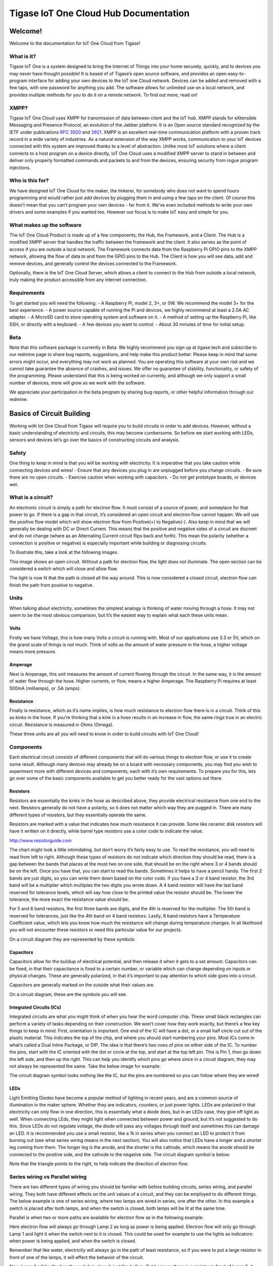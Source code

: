 Tigase IoT One Cloud Hub Documentation
========================================

Welcome!
---------
Welcome to the documentation for IoT One Cloud from Tigase!

What is it?
^^^^^^^^^^^^^^^

Tigase IoT One is a system designed to bring the Internet of Things into your home securely, quickly, and to devices you may never have thought possible! It is based of of Tigase’s open source software, and provides an open easy-to-program interface for adding your own devices to the IoT one Cloud network. Devices can be added and removed with a few taps, with one password for anything you add. The software allows for unlimited use on a local network, and provides multiple methods for you to do it on a remote network. To find out more, read on!

XMPP?
^^^^^^^

Tigase IoT One Cloud uses XMPP for transmission of data between client and the IoT hub. XMPP stands for eXtensible Messaging and Presence Protocol, an evolution of the Jabber platform. It is an Open source standard recognized by the IETF under publications `RFC 3920 <https://xmpp.org/rfcs/rfc3920.html>`__ and `3921 <https://xmpp.org/rfcs/rfc3921.html>`__. XMPP is an excellent real-time communication platform with a proven track record in a wide variety of industries. As a natural extension of the way XMPP works, communication to your IoT devices connected with this system are improved thanks to a level of abstraction. Unlike most IoT solutions where a client connects to a host program on a device directly, IoT One Cloud uses a modified XMPP server to stand in between and deliver only properly formatted commands and packets to and from the devices, ensuring security from rogue program injections.

Who is this for?
^^^^^^^^^^^^^^^^^

We have designed IoT One Cloud for the maker, the tinkerer, for somebody who does not want to spend hours programming and would rather just add devices by plugging them in and using a few taps on the client. Of course this doesn’t mean that you can’t program your own devices - far from it. We’ve even included methods to write your own drivers and some examples if you wanted too. However our focus is to make IoT easy and simple for you.

What makes up the software
^^^^^^^^^^^^^^^^^^^^^^^^^^^

The IoT One Cloud Product is made up of a few components; the Hub, the Framework, and a Client. The Hub is a modified XMPP server that handles the traffic between the framework and the client. It also serves as the point of access if you are outside a local network. The Framework connects data from the Raspberry Pi GPIO pins to the XMPP network, allowing the flow of data to and from the GPIO pins to the Hub. The Client is how you will see data, add and remove devices, and generally control the devices connected to the Framework.

Optionally, there is the IoT One Cloud Server, which allows a client to connect to the Hub from outside a local network, truly making the product accessible from any internet connection.

Requirements
^^^^^^^^^^^^^^^^

To get started you will need the following: - A Raspberry Pi, model 2, 3+, or 0W. We recommend the model 3+ for the best experience. - A power source capable of running the Pi and devices, we highly recommend at least a 2.0A AC adapter. - A MicroSD card to store operating system and software on it. - A method of setting up the Raspberry Pi, like SSH, or directly with a keyboard. - A few devices you want to control. - About 30 minutes of time for initial setup.

Beta
^^^^^

Note that this software package is currently in Beta. We highly recommend you sign up at tigase.tech and subscribe to our redmine page to share bug reports, suggestions, and help make this product better. Please keep in mind that some errors might occur, and everything may not work as planned. You are operating this software at your own risk and we cannot take guarantee the absence of crashes, and issues. We offer no guarantee of stability, functionality, or safety of the programming. Please understand that this is being worked on currently, and although we only support a small number of devices, more will grow as we work with the software.

We appreciate your participation in the beta program by sharing bug reports, or other helpful information through our redmine.

Basics of Circuit Building
------------------------------

Working with Iot One Cloud from Tigase will require you to build circuits in order to add devices. However, without a basic understanding of electricity and circuits, this may become cumbersome. So before we start working with LEDs, sensors and devices let’s go over the basics of constructing circuits and analysis.

Safety
^^^^^^^

One thing to keep in mind is that you will be working with electricity. It is imperative that you take caution while connecting devices and wires! - Ensure that any devices you plug in are unplugged before you change circuits. - Be sure there are no open circuits. - Exercise caution when working with capacitors. - Do not get prototype boards, or devices wet.

What is a circuit?
^^^^^^^^^^^^^^^^^^^

An electronic circuit is simply a path for electron flow. It must consist of a source of power, and someplace for that power to go. If there is a gap in that circuit, it’s considered an open circuit and electron flow cannot happen. We will use the positive flow model which will show electron flow from Positive(+) to Negative(-). Also keep in mind that we will generally be dealing with DC or Direct Current. This means that the positive and negative sides of a circuit are discreet and do not change (where as an Alternating Current circuit flips back and forth). This mean the polarity (whether a connection is positive or negative) is especially important while building or diagnosing circuits.

To illustrate this, take a look at the following images.

|An open circuit|

This image shows an open circuit. Without a path for electron flow, the light does not illuminate. The open section can be considered a switch which will close and allow flow.

|A closed circuit|

The light is now lit that the path is closed all the way around. This is now considered a closed circuit, electron flow can finish the path from positive to negative.

Units
^^^^^^

When talking about electricity, sometimes the simplest analogy is thinking of water moving through a hose. It may not seem to be the most obvious comparison, but it’s the easiest way to explain what each these units mean.

Volts
~~~~~~

Firstly we have Voltage, this is how many Volts a circuit is running with. Most of our applications use 3.3 or 5V, which on the grand scale of things is not much. Think of volts as the amount of water pressure in the hose, a higher voltage means more pressure.


Amperage
~~~~~~~~~~

Next is Amperage, this unit measures the amount of current flowing through the circuit. In the same way, it is the amount of water flow through the hose. Higher currents, or flow, means a higher Amperage. The Raspberry Pi requires at least 500mA (milliamps), or .5A (amps).

Resistance
~~~~~~~~~~~

Finally is resistance, which as it’s name implies, is how much resistance to electron flow there is in a circuit. Think of this as kinks in the hose. If you’re thinking that a kink in a hose results in an increase in flow, the same rings true in an electric circuit. Resistance is measured in Ohms (Omega).

These three units are all you will need to know in order to build circuits with IoT One Cloud!

Components
^^^^^^^^^^^^^

Each electrical circuit consists of different components that will do various things to electron flow, or use it to create some result. Although many devices may already be on a board with necessary components, you may find you wish to experiment more with different devices and components, each with it’s own requirements. To prepare you for this, lets go over some of the basic components available to get you better ready for the vast options out there.

Resistors
~~~~~~~~~~~~~~

Resistors are essentially the kinks in the hose as described above, they provide electrical resistance from one end to the next. Resistors generally do not have a polarity, so it does not matter which way they are pugged in. There are many different types of resistors, but they essentially operate the same.

Resistors are marked with a value that indicates how much resistance it can provide. Some like ceramic disk resistors will have it written on it directly, while barrel type resistors use a color code to indicate the value.

|Color code chart from|\ http://www.resistorguide.com

The chart might look a little intimidating, but don’t worry it’s fairly easy to use. To read the resistance, you will need to read from left to right. Although these types of resistors do not indicate which direction they should be read, there is a gap between the bands that places at the most two on one side, that should be on the right where 3 or 4 bands should be on the left. Once you have that, you can start to read the bands. Sometimes it helps to have a pencil handy. The first 2 bands are just digits, so you can write them down based on the color code. If you have a 3 or 4 band resistor, the 3rd band will be a multiplier which multiples the two digits you wrote down. A 4 band resistor will have the last band reserved for tolerance levels, which will say how close to the printed value the resistor should be. The lower the tolerance, the more exact the resistance value should be.

For 5 and 6 band resistors, the first three bands are digits, and the 4th is reserved for the multiplier. The 5th band is reserved for tolerances, just like the 4th band on 4 band resistors. Lastly, 6 band resistors have a Temperature Coefficient value, which lets you know how much the resistance will change during temperature changes. In all likelihood you will not encounter these resistors or need this particular value for our projects.

On a circuit diagram they are represented by these symbols:

|Resistor symbols|

Capacitors
~~~~~~~~~~~

Capacitors allow for the buildup of electrical potential, and then release it when it gets to a set amount. Capacitors can be fixed, in that their capacitance is fixed to a certain number, or variable which can change depending on inputs or physical changes. These are generally polarized, in that it’s important to pay attention to which side goes into a circuit.

Capacitors are generally marked on the outside what their values are.

On a circuit diagram, these are the symbols you will see.

|Capacitor symbols|

Integrated Circuits (ICs)
~~~~~~~~~~~~~~~~~~~~~~~~~~~

Integrated circuits are what you might think of when you hear the word computer chip. These small black rectangles can perform a variety of tasks depending on their construction. We won’t cover how they work exactly, but there’s a few key things to keep in mind. First, orientation is important. One end of the IC will have a dot, or a small half circle cut out of the plastic material. This indicates the top of the chip, and where you should start numbering your pins. Most ICs come in what’s called a Dual Inline Package, or DIP. The idea is that there’s two rows of pins on either side of the IC. To number the pins, start with the IC oriented with the dot or circle at the top, and start at the top left pin. This is Pin 1, then go down the left side, and then up the right. This can help you identify which pins go where since in a circuit diagram, they may not always be represented the same. Take the below image for example:

|741 OpAmp|

The circuit diagram symbol looks nothing like the IC, but the pins are numbered so you can follow where they are wired!

LEDs
~~~~~

Light Emitting Diodes have become a popular method of lighting in recent years, and are a common source of illumination in the maker sphere. Whether they are indicators, counters, or just power lights. LEDs are polarized in that electricity can only flow in one direction, this is essentially what a diode does, but in an LEDs case, they give off light as well. When connecting LEds, they might light when connected between power and ground, but it’s not suggested to do this. Since LEDs do not regulate voltage, the diode will pass any voltages through itself and sometimes this can damage an LED. It is recommended you use a small resistor, like a 1k in series when you connect an LED to protect it from burning out (see what series wiring means in the next section). You will also notice that LEDs have a longer and a shorter leg coming from them. The longer leg is the anode, and the shorter is the cathode, which means the anode should be connected to the positive side, and the cathode to the negative side. The circuit diagram symbol is below:

|LED symbol|

Note that the triangle points to the right, to help indicate the direction of electron flow.

Series wiring vs Parallel wiring
^^^^^^^^^^^^^^^^^^^^^^^^^^^^^^^^^^^^

There are two different types of wiring you should be familiar with before building circuits, series wiring, and parallel wiring. They both have different effects on the unit values of a circuit, and they can be employed to do different things. The below example is one of series wiring, where two lamps are wired in series, one after the other. In this example a switch is placed after both lamps, and when the switch is closed, both lamps will be lit at the same time.

|A series circuit|

Parallel is when two or more paths are available for electron flow as in the following example:

|A parallel circuit|

Here electron flow will always go through Lamp 2 as long as power is being applied. Electron flow will only go through Lamp 1 and light it when the switch next to it is closed. This could be used for example to use the lights as indicators: when power is being applied, and when the switch is closed.

Remember that like water, electricity will always go in the path of least resistance, so if you were to put a large resistor in front of one of the lamps, it will effect the behavior of the circuit.

|A resistor changes things|

Now, Lamp 1 will be lit when the switch is closed, just like before. But because there is a resistor in front of Lamp 2, it may be dim or go out when Lamp 1 is lit (depending on the value of the resistance). How will we know when if light will go out entirely? We can calculate how large of a resistor we need!

Calculating circuit values
^^^^^^^^^^^^^^^^^^^^^^^^^^^^^^^

One thing you may need to do is calculate what components you might need to make a circuit work.

The one formula you will need to remember is Ohm’s Law is E=I/R where E = electromagnative force (voltage), I = current (amps), and R = Resistance (ohms). You can of course move these variables around if you need to calculate I or R of the circuit: I = E/R R = I/E

There are some basic principals to constructing a circuit you will need to follow, and depending on which type of circuit you are making, the rules are slightly different. Here are the basics of each circuit type.

Rules for Series Circuit
~~~~~~~~~~~~~~~~~~~~~~~~~~~

-  If there is an open part of the circuit, no current will flow.

-  Each part of a series circuit has the same current, or amperage.

-  The total resistance of a series circuit is the sum of each individual resistor.

-  Voltage of the circuit is equal to the sum of all voltage drops.

-  Voltage drop across a resistor component is proportional to the size of the resistor.

Rules for Parallel Circuit
~~~~~~~~~~~~~~~~~~~~~~~~~~~

-  If there is an open part of the circuit, current will flow in the remaining parallel paths.

-  Each part of a parallel circuit has the same voltage.

-  The total current of a parallel circuit is the sum of each individual current between components.

-  Total Resistance is calculated using the following formula: 1/Rt = 1/R1 + 1/R2 + 1/R3…​ This means that the total resistance of a circuit gets smaller with each resistor.

What does all this mean? Well, lets take a circuit and calculate some numbers

Calculations in a Series Circuit
^^^^^^^^^^^^^^^^^^^^^^^^^^^^^^^^^^^^

The below circuit has two resistors, R1 and R2, each with a resistance of 10 ohms with a 12v power source. If we wanted to know what the voltage is after each resistor, or what the voltage drop is, we can calculate it. |Series1|

Our total resistance, by the rules stated above in a series circuit is 20 ohms (R1+R2=R). Now we have the E and I of ohms law, we can get the total amperage. I=V/R I = 12/20 I = 0.6 Amps

Now that we know the totals of all the circuits, we can calculate the voltage drop after each resistor, which we will call V1 and V2. V1 = 0.6A x 10 Ohms = 6V V2 = 0.6A x 10 Ohms = 6V

This is important because if you had a component that needed 10V to function, it would not after one of these resistors. Lets see what happens when we change R2 to a larger resistor. |Series2|

We will need to calculate the total resistance again, which in this case is 15 ohms (R1+R2=R). Our total amperage will be different as well. I=V/R I = 12/210 I = 0.057 Amps

Now for the voltage drops V1 = 0.057A x 10 Ohms = .5V V2 = 0.057A x 210 Ohms = 11.97 V

Calculations in a Parallel Circuit
^^^^^^^^^^^^^^^^^^^^^^^^^^^^^^^^^^^^

This parallel circuit has 3 resistors, R1, R2, and R3 with different resistances labeled. We still have a 12v power source. |Parallel1|

How do we know what current will be on the other side of the resistors? Note that some components can impart some resistance, and may act the same.

First we need to calculate the total resistance of the circuit.

1/Rt = 1/10 + 1/210 + 1/5 1/Rt = 0.1 + 0.005 + 0.2 1/Rt = .305 Rt = 3.28Ω

Since we know what the voltage is across all components, since this is a 12V parallel circuit, we can now calculate the circuit total amperage.

I = E/R

12V / 3.28Ω = 3.67A

Now we have the total current, we can find out what it is flowing to each component:

I1 = 12V / 10Ω = 1.2A I2 = 12V / 210Ω = .057A I3 = 12V / 5Ω = 2.4A

Because we are rounding our figures, I1+I2+I3 is not exactly It, but this is okay since this is well with tolerance levels of devices and components. Lets say now that we have a device that needs 5A to run correctly and we will connect it behind R3, how can you do this?

We can work backwards. Remember we only need three variables, and we have two!

R = 5/12 R = .416

Of course this would be an expensive and hard to find resistor, but you can see how we can calculate what we need.

Breadboards & Prototyping
^^^^^^^^^^^^^^^^^^^^^^^^^^^

When making our circuits, we’ll be using breadboards to make working with circuits easy. Here are some considerations to keep in mind while working with them.

|Breadboard|

As this image shows, the two rows on either side of the breadboard vertically, traditionally used for Positive voltage and Ground are connected vertically. The center holes are connected horizontally, but only for the first 5 holes. The center separates connectivity so DIP ICs can be plugged in down the center. Anything plugged into the adjacent holes will be connected to the pin.

.. |An open circuit| image:: images/opencircuit.png
.. |A closed circuit| image:: images/closedcircuit.png
.. |Color code chart from| image:: images/resistor_color_codes_chart.png
.. |Resistor symbols| image:: images/Resistors.png
.. |Capacitor symbols| image:: images/Capacitors.png
.. |741 OpAmp| image:: images/741OpAmp.png
.. |LED symbol| image:: images/LED.png
.. |A series circuit| image:: images/SeriesEx.png
.. |A parallel circuit| image:: images/ParallelEx.png
.. |A resistor changes things| image:: images/ResistParallelCircuit.png
.. |Series1| image:: images/Series1.png
.. |Series2| image:: images/Series2.png
.. |Parallel1| image:: images/Parallel1.png
.. |Breadboard| image:: images/Breadboard.png

Raspberry Pi Pinouts
------------------------

Before we setup the Pi and get software installed, it’s a good idea to take a look and familiarize yourself with the location and orientation of the GPIO pins and components. Take a look at the images here:

|Raspberry Pi v3| |Raspberry Pi 0w|

Please note the orientation of the boards, the GPIO pins should be on the right of the board. The Top left pin is Pin 1. With this orientation in place, you can now reference the below image:

|PiPinout|

The numbers in the center represent the physical GPIO pins on the Raspberry Pi. The next set on either side represents BCM, these are the numbers associated with the breakout module, and other devices that use the BCM numbering system. Lastly is WiringPi, which assigns different numbers to these pins. Depending on the device, you will be asked for a BCM, WiringPi, or a GPIO pin so it is important to familiarize yourself with each of these numbering systems.

If you have a device plugged into BCM 17, it also functions as WiringPi pin 0, and GPIO pin 11.

.. |Raspberry Pi v3| image:: images/Pi3_Pinout.png
.. |Raspberry Pi 0w| image:: images/Pi_W0Pinout.png
.. |PiPinout| image:: images/PiPinout.png

Setting Up the Raspberry Pi
-------------------------------

IoT One Cloud runs on almost any linux build, however to make things easy and have a lower footprint on memory, we are going to go with Raspbian Stretch Lite. This will require us to install some necessary software, but this is the operating system we have spent the most time working and developing with. Other guides will be made available as we expand. You can get the image of Raspbian Stretch Lite from here as a zip file.

Preparing the SD card
^^^^^^^^^^^^^^^^^^^^^^^^

Once you have downloaded the SD card image, we recommend obtaining a free program called `Etcher <https://etcher.io/>`__ available for all operating systems. It will burn and test any image to an SD card, saving you precious time for setting up partitions and other necessities for a Linux operating system.

Interfacing with your Pi
^^^^^^^^^^^^^^^^^^^^^^^^^^^^

Most Raspberry Pis have an HDMI or MiniHDMI port on them that you can plug into a monitor or a TV. Almost any USB keyboard will function with the Raspberry Pi as long as they do not drain too much power. Insert your SD card into the slot, then plug the monitor and keyboard in. Be sure the monitor is turned on before you plug in the USB cable to the Raspberry Pi so it can accept handshaking. After a few moments, you should be presented with a login screen.

Logging in
^^^^^^^^^^^^^

Once you start the Raspberry Pi, the operating system will be unpacked and you will be presented with a login screen. The default login is as follows: username: pi password: raspberry

once logged in, you will need to set a few things using the raspi-config utility.

::

   sudo raspi-config

The first thing to recommend is to change your password by choosing option 1. This is essential to securing your raspberry Pi device.

|Main Menu|

Follow the prompts and set your new password.

Enabling & configuring Wi-fi
^^^^^^^^^^^^^^^^^^^^^^^^^^^^^^^^

Once that is changed, you should now change the Localization options, doing this sets the region you are in for interference compliant Wi-fi. Note that Wi-fi will be disabled until you select a region. Select Localization Options, and then option 4, Change Wi-fi Country

|Rasp Local|

Now select the country you are in. You can type the first letter of the country to skip through a lot of scrolling.

|Rasp 03|

Once this is set, go into the Wi-fi configurations under Network Configuration. Here you can input the SSID and Pre-shared Key of your local network to connect.

|Rasp Wifi|

**Remember that PSK and SSID are case sensitive!!**

SSH
^^^^

If you wish to work on your Raspberry Pi without having to connect a monitor and keyboard, you can enable the SSH server to use that protocol. To do this, go into the Interfacing options, selection 5

|Rasp Interface|

Select SSH, and enable the server.

To connect to the Raspberry Pi from your local network, first boot up the machine. Then from a linux computer, or Console on a mac, or a PowerConsole like Cygwin on a windows machine, use the following command:

::

   ssh username@192.168.0.0

Where username is the name you want to login under (in our case the only user is pi), followed by the IP address of the raspberry pi. You will be prompted for a password, and then you will have logged in. It will look just the same as if you’re controlling the Raspberry Pi Directly!

.. Note::

   You can use ifconfig to see the IP of the Raspberry Pi.

Enabling Interfaces
^^^^^^^^^^^^^^^^^^^^^^

As you probably saw if you setup SSH, I2C, Remote GPIO, and 1-wire interfaces can be enabled from the raspi-config utility. If you plan on using devices on those protocols, it is suggested you turn them on at this time.

Required Libraries
^^^^^^^^^^^^^^^^^^^

Now it’s time to install the required software before setting up IoT One Cloud, luckily this is done very easily!

First, lets update the apt-get program, in case there are some new URLs and packages we need. To do this, run the following:

::

   sudo apt-get update
   sudo apt-get upgrade

|Rasp Update|

Java JDK
~~~~~~~~~~~~

Next lets install Java on the Pi. We recommend using Oracle Java v8. This can be accomplished by using the following command

::

   sudo apt-get install oracle-java8-jdk

|Rasp Install Java|

Type "y" to install the program and wait for apt-get to do it’s thing.

Once it’s finished, type ``java -version`` to test that it installed correctly. You should get a message like

::

   java version "1.8.0_65"
   Java(TM) SE Runtime Environment (build 1.8.0_65-b17)
   Java HotSpot(TM) Client VM (build 25.65-b01, mixed mode)

Pi4j
~~~~~

We use some libraries from the Pi4J project to connect Java with the GPIO pins. This must be installed for any devices that plan to use a GPIO pin, like a switch or an LED.

::

   curl -s get.pi4j.com | sudo bash

This installs the pi4j libraries on your raspberry Pi. Once installed, you can upgrade using the following command: ``pi4j --update``

IoT one Cloud can find this library automatically, no need to worry about installation location.

WiringPi
~~~~~~~~~~~

IoT One Cloud uses the WiringPi numbering system which is also required to be installed onto your system in order to access GPIO pins. Some distributions have this pre-installed. To find out if it is, run the following command:

::

   gpio -v

If you get an error like this:

::

   -bash: gpio: command not found

Continue with the next steps.

Although this takes a few more steps to compile and install, it’s still fairly easy. From the command prompt, install git-core to your system:

::

   sudo apt-get install git-core

Now use git to obtain the WiringPi source

::

   git clone git://git.drogon.net/wiringPi

This will download the source into the /wiringPi folder. Once it is finished, go into that folder and verify that you have the latest version, and then compile.

::

   cd wiringPi
   git pull origin
   ./build

Once this is done, your required libraries are setup, we recommend a reboot at this time before you begin the next steps.

::

   sudo reboot

.. |Main Menu| image:: images/Rasp_01.png
.. |Rasp Local| image:: images/Rasp_Local.png
.. |Rasp 03| image:: images/Rasp_03.png
.. |Rasp Wifi| image:: images/Rasp_Wifi.png
.. |Rasp Interface| image:: images/Rasp_Interface.png
.. |Rasp Update| image:: images/Rasp_Update.png
.. |Rasp Install Java| image:: images/Rasp_Install_Java.png

Getting Started
----------------

Installation of IoT-hub
^^^^^^^^^^^^^^^^^^^^^^^^^^^

The latest version of IoT hub is available by using wget:

::

   wget http://build.xmpp-test.net/nightlies/dists/latest/tigase-iot-hub-dist.tar.gz

Once downloaded, extract the files. It will automatically extract to a subfolder.

::

   tar -xzf tigase-iot-hub-dist.tar.gz

The folder with the version of the hub will be named in the following format: **tigase-iot-hub-x.x-SNAPSHOT-byy** where x.x is the version, and yy is the build number. These may be important for bugs and troubleshooting.

To make things simple, and to avoid typing the version we can rename the folder using the mv command.

::

   mv tigase-iot-hub-x.x-SNAPSHOT-byy iot-hub

Navigating inside, you will see the following file list:

::

   certs      database  jars          logs          README   tigase
   ChangeLog  etc       License.html  package.html  scripts  win-stuff

Selecting Java
~~~~~~~~~~~~~~~~~

Since there are many builds of Java available, we have to set the path to java manually. To do this, type the following into the command line:

::

   sudo nano etc/tigase.conf

When you press enter, you will need to edit the following line

::

   #JAVA_HOME="$(JDKPath)"

And replace it with the location of java, also remove the preceding hash so it is not ignored.

::

   JAVA_HOME="/usr/lib/jvm/jdk-8-oracle-arm32-vfp-hflt"

Press Ctrl+X, Answer Yes, and press enter to overwrite the old name.

Starting up
^^^^^^^^^^^^

Go back up one level to the main directory

::

   cd ..

From the main directory use the following command:

::

   ./scripts/tigase.sh upgrade-schema etc/tigase.conf

This is required to setup the associated database and if not run will result in the program being unable to run.

You should see a status report once everything is done:

::

   =============================================================================
         Schema upgrade finished

   Configuration file etc/config.tdsl was updated to match current format.
   Previous version of configuration file was saved as etc/config.tdsl.old

   Data source: default with uri jdbc:derby:tigase_iot;create=true
         Checking connection to database ok
         Checking if database exists     ok
         Loading Common Schema Files     ok
         Loading schema: Tigase XMPP Server (Core), version: 8.0.0-SNAPSHOT-b5214/ff351c8a (database version: none)      ok
         Loading schema: Tigase PubSub Component, version: 4.0.0-SNAPSHOT-b652/eb442404 (database version: none) ok
         Adding XMPP admin accounts      warning
                 Message: Error: No admin users entered
         Post installation action        ok
   =============================================================================

Once this process is complete, you can run the hub itself with the following command:

::

   ./scripts/tigase.sh start etc/tigase.conf

The hub is now active and running.

Now it’s time to install and start the IoT Framework.

Devices
--------

This section goes over the various devices supported by IoT One Cloud. This list will grow as new drivers are added to the software. If you are unsure about some of the symbols in the individual sections, refer to the `Circuit basics <#circuits>`__ section of this guide. Some devices might require extra tools to be setup before use, refer to this section if the device calls for it.

S2C
^^^^

S2C is a communications protocol than enabled serial communication through GPIO pins 3 and 5 known as the SDA and SDL pins. Some setup is required to enabled this communication.

First step is to install i2c tools, this makes detecting device addresses much easier. This can be accomplished by running the following command.

::

   sudo apt-get install -y i2c-tools

Next you will need to make sure I2C is enabled on the raspberry. To do this, run the following command:

::

   sudo raspi-config

You will presented with a menu screen. Select 5. Interfacing Options, and then P5, I2C. Enable this interface, exit and save configuration.

WiringPi Prerequsites
~~~~~~~~~~~~~~~~~~~~~~~~~

I2C functionality requires WiringPi to be installed on your raspberry pi. In some cases this is pre-installed. To check whether this is installed, run the following command.

::

   gpio readall

If Wiring Pi installed, you will be presented with a chart similar to the following:

::

    +-----+-----+---------+------+---+---Pi 3---+---+------+---------+-----+-----+
    | BCM | wPi |   Name  | Mode | V | Physical | V | Mode | Name    | wPi | BCM |
    +-----+-----+---------+------+---+----++----+---+------+---------+-----+-----+
    |     |     |    3.3v |      |   |  1 || 2  |   |      | 5v      |     |     |
    |   2 |   8 |   SDA.1 | ALT0 | 1 |  3 || 4  |   |      | 5v      |     |     |
    |   3 |   9 |   SCL.1 | ALT0 | 1 |  5 || 6  |   |      | 0v      |     |     |
    |   4 |   7 | GPIO. 7 |   IN | 0 |  7 || 8  | 0 | IN   | TxD     | 15  | 14  |
    |     |     |      0v |      |   |  9 || 10 | 1 | IN   | RxD     | 16  | 15  |
    |  17 |   0 | GPIO. 0 |   IN | 0 | 11 || 12 | 0 | IN   | GPIO. 1 | 1   | 18  |
    |  27 |   2 | GPIO. 2 |   IN | 0 | 13 || 14 |   |      | 0v      |     |     |
    |  22 |   3 | GPIO. 3 |   IN | 0 | 15 || 16 | 0 | IN   | GPIO. 4 | 4   | 23  |
    |     |     |    3.3v |      |   | 17 || 18 | 0 | IN   | GPIO. 5 | 5   | 24  |
    |  10 |  12 |    MOSI | ALT0 | 0 | 19 || 20 |   |      | 0v      |     |     |
    |   9 |  13 |    MISO | ALT0 | 0 | 21 || 22 | 0 | IN   | GPIO. 6 | 6   | 25  |
    |  11 |  14 |    SCLK | ALT0 | 0 | 23 || 24 | 1 | OUT  | CE0     | 10  | 8   |
    |     |     |      0v |      |   | 25 || 26 | 1 | OUT  | CE1     | 11  | 7   |
    |   0 |  30 |   SDA.0 |   IN | 1 | 27 || 28 | 1 | IN   | SCL.0   | 31  | 1   |
    |   5 |  21 | GPIO.21 |   IN | 1 | 29 || 30 |   |      | 0v      |     |     |
    |   6 |  22 | GPIO.22 |   IN | 1 | 31 || 32 | 0 | IN   | GPIO.26 | 26  | 12  |
    |  13 |  23 | GPIO.23 |   IN | 0 | 33 || 34 |   |      | 0v      |     |     |
    |  19 |  24 | GPIO.24 |   IN | 0 | 35 || 36 | 0 | IN   | GPIO.27 | 27  | 16  |
    |  26 |  25 | GPIO.25 |   IN | 0 | 37 || 38 | 0 | IN   | GPIO.28 | 28  | 20  |
    |     |     |      0v |      |   | 39 || 40 | 0 | IN   | GPIO.29 | 29  | 21  |
    +-----+-----+---------+------+---+----++----+---+------+---------+-----+-----+
    | BCM | wPi |   Name  | Mode | V | Physical | V | Mode | Name    | wPi | BCM |
    +-----+-----+---------+------+---+---Pi 3---+---+------+---------+-----+-----+

If you get this chart, proceed to Connecting the Sensor If you get a no such command error, proceed to installation instructions:

Installing WiringPi
~~~~~~~~~~~~~~~~~~~~~~

Wiring Pi requires that you install git, and then compile the code, therefore you must first install git. To do this from the command line, run the following commands. First update the pi:

::

   sudo apt-get update && sudo apt-get upgrade

Once this is finished, now install git:

::

   sudo apt-get install git git-core

Then use git to download wiringpi code:

::

   it clone git://git.drogon.net/wiringPi
   cd wiringPi
   ./build

Once this is done you can now run the gpio command and verify wiring pi is installed.

Turn off the device to plug in your sensor

::

   sudo shutdown

Locating a sensor
~~~~~~~~~~~~~~~~~~~

Once you have connected an i2C device, turn on your raspberry Pi and let it boot up. Log in and run the following command

::

   i2cdetect -y 1

You will presented with a map like the following:

::

        0  1  2  3  4  5  6  7  8  9  a  b  c  d  e  f
   00:          -- -- -- -- -- -- -- -- -- -- -- -- --
   10: -- -- -- -- -- -- -- -- -- -- -- -- -- -- -- --
   20: -- -- -- 23 -- -- -- -- -- -- -- -- -- -- -- --
   30: -- -- -- -- -- -- -- -- -- -- -- -- -- -- -- --
   40: -- -- -- -- -- -- -- -- -- -- -- -- -- -- -- --
   50: -- -- -- -- -- -- -- -- -- -- -- -- -- -- -- --
   60: -- -- -- -- -- -- -- -- -- -- -- -- -- -- -- --
   70: -- -- -- -- -- -- -- --

This polls bus 1 of the i2c system, which is the one the model 3 uses.

Devices connected using i2c will be listed in this screen. In this case a device is connected at address 23.

If you do not see a connected device, it may not be getting enough power, or your wiring may not be correct. Please check and retry this step.

Error from i2cdetect
~~~~~~~~~~~~~~~~~~~~~~~

If you result in this error:

::

   Error: Could not open file `/dev/i2c-1' or `/dev/i2c/1': No such file or directory

You are likely using an older model such as the model 1 and 2 and will need to check bus 0

::

   i2cdetect -y 0

Connecting Multiple Devices
~~~~~~~~~~~~~~~~~~~~~~~~~~~~~~~~~

Since S2C works off two pins, it is possible to connect multiple devices at different addresses. In order to do this, both devices must be powered individually, with each wire, SDA, and SCL being connected in Parallel.

1wire Devices
^^^^^^^^^^^^^^^

DHTXX Devices
^^^^^^^^^^^^^^^^^

Some devices may require the DHTXX library installed and running. To do this, follow these steps to prepare.

Get the pigpio library and install it

::

   sudo apt-get install pigpio python-pigpio python3-pigpio

Then download DHTXXD into a directory

::

   mkdir DHT22
   cd DHT22
   http://abyz.me.uk/rpi/pigpio/code/DHTXXD.zip

unzip the DHTXXD.zip file

::

   unzip DHTXXD.zip

Compile the DHTXXD

::

   gcc -Wall -pthread -o DHTXXD test_DHTXXD.c DHTXXD.c -lpigpiod_if2

once done, the program DHTXXD will be available in this directory: /home/pi/DHT22/DHTXXD **Remember this, you will need to recall this for later.**

Now connect the DHT22 as shown ![DHT22 Wiring diagram](DHT22.png)

GPIO Library
~~~~~~~~~~~~~~

Before getting data from the some devices, you will need to install the PIGPIO library. To do this, run the commands

::

   sudo apt-get install pigpio python-pigpio python3-pigpio

This will install the PIGPIO library into your Raspberry Pi. Start the daemon by running

::

   sudo pigpiod

This must be done manually at every boot, unless you enable the daemon to run at boot. This can be done by using the following command at the command line:

::

   sudo systemctl enable pigpiod

This will now run at every boot, now reboot your system.

``sudo reboot``

A Note about connections
~~~~~~~~~~~~~~~~~~~~~~~~~~~~~

In some cases the DHT sensors might not receive enough power from the breakout board or ribbon cables. You may test to see if the sensor is getting power and delivering information by running the DHTXXD program directly. From the directory you compiled it in, run

::

   ./DHTXXD -g17

where -g## is the BCM pin 17 for the device, and you should return some data.

::

   0.25.0.18.0

If you get the result

::

   3.0.0.0.0

Your device is not communicating and you may need to change how it is hooked up. You may need to bypass the ribbon cable, or use another +3.3v power source. Note that devices like DHT22 and DHT11 require 2.5mA max current to poll data.

BH1750 Ambient Light Sensor
----------------------------

Details
^^^^^^^^^^^

The BH 1750 ambient light sensor operates on the S2C protocol which much be setup before using this device. Review `this section <#s2C>`__ for setup.

While the Pi is powered down, connect the sensor like the following diagram:

|BH1750|

Once you’ve connected the device and booted, now proceed to add the sensor from Light Sensor → BH1750

|BH1750Screen|

Note that the Address and Bus are separate entries. Be sure that you select the proper address as displayed in the graph. If you are not sure, you can run the i2i2cdetect command and see what the graph says:

::

   i2cdetect -y 1

::

   0  1  2  3  4  5  6  7  8  9  a  b  c  d  e  f
   00:          -- -- -- -- -- -- -- -- -- -- -- -- --
   10: -- -- -- -- -- -- -- -- -- -- -- -- -- -- -- --
   20: -- -- -- 23 -- -- -- -- -- -- -- -- -- -- -- --
   30: -- -- -- -- -- -- -- -- -- -- -- -- -- -- -- --
   40: -- -- -- -- -- -- -- -- -- -- -- -- -- -- -- --
   50: -- -- -- -- -- -- -- -- -- -- -- -- -- -- -- --
   60: -- -- -- -- -- -- -- -- -- -- -- -- -- -- -- --
   70: -- -- -- -- -- -- -- --

In our example it is 23 on bus 1.

Once added, the client will display how many Lux the sensor is being exposed too:

|BH1750Final|

A Note about connections
^^^^^^^^^^^^^^^^^^^^^^^^^^^

In some cases the BH1750 sensor might not receive enough power from the breakout board or ribbon cables. i2cdetect will show devices if they are receiving enough power, however if none is shown, or you get an entry of 00 someplace in the matrix, your device might not have enough power to run.

Specifications
^^^^^^^^^^^^^^^^^^

.. table:: Table 1. Specifications

   +-----------------+--------------+
   | Field           | Range        |
   +=================+==============+
   | Power           | +3v-5v DC    |
   +-----------------+--------------+
   | Lux Sensitivity | 1 - 65535 lx |
   +-----------------+--------------+
   | Lux Accuracy    | +/- 20%      |
   +-----------------+--------------+

Lux reference
^^^^^^^^^^^^^^

Here is a small chart from Wikipedia that provides some reference for the Lux unit.

Source: Wikipedia (https://en.wikipedia.org/wiki/Lux)

+-------------------+------------------------------------------------+
| Illuminance (lux) | Surfaces illuminated by                        |
+===================+================================================+
| 0.0001            | Moonless, overcast night sky (starlight)       |
+-------------------+------------------------------------------------+
| 0.002             | Moonless clear night sky with airglow          |
+-------------------+------------------------------------------------+
| 0.05–0.3          | Full moon on a clear night                     |
+-------------------+------------------------------------------------+
| 3.4               | Dark limit of civil twilight under a clear sky |
+-------------------+------------------------------------------------+
| 20–50             | Public areas with dark surroundings            |
+-------------------+------------------------------------------------+
| 50                | Family living room lights                      |
+-------------------+------------------------------------------------+
| 80                | Office building hallway/toilet lighting        |
+-------------------+------------------------------------------------+
| 100               | Very dark overcast day                         |
+-------------------+------------------------------------------------+
| 150               | Train station platforms                        |
+-------------------+------------------------------------------------+
| 320–500           | Office lighting                                |
+-------------------+------------------------------------------------+
| 400               | Sunrise or sunset on a clear day               |
+-------------------+------------------------------------------------+
| 1000              | Overcast day, typical TV studio lighting       |
+-------------------+------------------------------------------------+
| 10,000–25,000     | Full daylight (not direct sun)                 |
+-------------------+------------------------------------------------+
| 32,000–100,000    | Direct sunlight                                |
+-------------------+------------------------------------------------+

.. |BH1750| image:: images/BH1750.png
.. |BH1750Screen| image:: images/BH1750Screen.png
.. |BH1750Final| image:: images/BH1750Final.png

DHT22 & DHT11 Devices
----------------------

IoT One Cloud has support for DHT11 and DHT22 devices to be used to sample both Humidity and Temperature. Note that these devices require the DHTXX and PIGPIOD programs to be installed and running. Visit `this section <#dHTXX>`__ for details on how to setup.

Now connect the DHT22 as shown

|DHT22 Wiring diagram|

Note that there is a 10k resistor between power and data lines, this is to add some current to the data line in order for it to be delivered. It may not work properly otherwise.

Before adding the device to the hub with your client, you may wish to ensure correct connections and data. To do this, visit `DHTXX Device Testing <#dHTEST>`__.

Add DHT22 to hub
^^^^^^^^^^^^^^^^^

Now add the DHT22 device, either through temperature or humidity sensor screens. You will see something similar to the following:

|DHT22screen|

Note you must fill out the path to the DHT22 compiled program, as done in the example from `device setup <#dHTXX>`__. /home/pi/DHT22/DHTXXD

Further, be sure to put the BCM pin number where data is connected. This is the number from the breakout module(BCM), not the specific GPIO pin it’s plugged into.

Once these are uploaded, you will see the temperature sensor delivering information as shown:

|DHT22Final|

DHT11 and DHT22
^^^^^^^^^^^^^^^^^

Tigase IoT One Cloud is compatible with the DHT11 and DHT22 devices, they are similar and will both provide the same information however, the DHT22 provides slightly more accurate results, and allows for more frequent data transmission.

+----------------------+--------+---------+
| Field                | DHT11  | DHT22   |
+======================+========+=========+
| Temp range           | 0-50C  | -40-80C |
+----------------------+--------+---------+
| Temp Accuracy        | +/- 2C | +/- .5C |
+----------------------+--------+---------+
| Humidity range       | 20-80% | 0-100%  |
+----------------------+--------+---------+
| Humidity Accuracy    | 5%     | 2-5%    |
+----------------------+--------+---------+
| Max Data Sample Rate | 1 Hz   | .5 Hz   |
+----------------------+--------+---------+

Temperature and Humidity
^^^^^^^^^^^^^^^^^^^^^^^^^^

The same sensor can be used for both Temperature and Humidity samplings, and you may setup 2 devices on the same pin to poll both.

.. |DHT22 Wiring diagram| image:: images/DHT22.png
.. |DHT22screen| image:: images/DHT22screen.png
.. |DHT22Final| image:: images/DHT22Final.png

BMP180 & BMP280 Ambient Pressure Sensors
-----------------------------------------

The BMP180 and BMP280 air pressure sensors operates on the S2C protocol which much be setup before using this device. To do this, visit `this section <#i2C>`__.

Connecting the Sensor - BMP280
^^^^^^^^^^^^^^^^^^^^^^^^^^^^^^^^^

Use the following wiring diagram to connect your device. Note that SDI and SCK MUST be connected to pins 3 and 5 as I2C devices must communicate on those pins.

|BMP280 Wiring Diagram|

Connecting the Sensor - BMP180
^^^^^^^^^^^^^^^^^^^^^^^^^^^^^^^^^^^

Use the following wiring diagram to connect your device. Note that SCL and SDA MUST be connected to pins 3 and 5 as I2C devices must communicate on those pins.

|BMP180 Wiring Diagram|


Detecting and working with your device
^^^^^^^^^^^^^^^^^^^^^^^^^^^^^^^^^^^^^^^^^^

Both the BMP180 and 280 sensors will work in a similar fashion, for either sensor, you may following the next instructions.

Turn on your raspberry Pi and let it boot up. Once you are logged in, run the following command

::

   i2cdetect -y 1

You will presented with a map like the following:

::

        0  1  2  3  4  5  6  7  8  9  a  b  c  d  e  f
   00:          -- -- -- -- -- -- -- -- -- -- -- -- --
   10: -- -- -- -- -- -- -- -- -- -- -- -- -- -- -- --
   20: -- -- -- -- -- -- -- -- -- -- -- -- -- -- -- --
   30: -- -- -- -- -- -- -- -- -- -- -- -- -- -- -- --
   40: -- -- -- -- -- -- -- -- -- -- -- -- -- -- -- --
   50: -- -- -- -- -- -- -- -- -- -- -- -- -- -- -- --
   60: -- -- -- -- -- -- -- -- -- -- -- -- -- -- -- --
   70: -- -- -- -- -- -- -- 77

This polls bus 1 of the i2c system, which is the one the model 3 uses.

Devices connected using i2c will be listed in this screen. In this case a device is connected at address 77.

Error from i2cdetect
~~~~~~~~~~~~~~~~~~~~~~

If you result in this error:

::

   Error: Could not open file `/dev/i2c-1' or `/dev/i2c/1': No such file or directory

You are likely using an older model such as the model 1 and 2 and will need to check bus 0

::

   i2cdetect -y 0

Adding the Sensor
^^^^^^^^^^^^^^^^^^^^^^

Once you’ve connected the device and booted, now proceed to add the sensor from Light Sensor → BH1750

|BMP280Screen|

Note that the Address and Bus are separate entries. Be sure that you select the proper address as displayed in the graph. In our example it is 77 on bus 1.

Once added, the client will display the ambient air pressure in hectopascals (hPa).

A Note about connections
^^^^^^^^^^^^^^^^^^^^^^^^^^^

In some cases the BMP280 sensor might not receive enough power from the breakout board or ribbon cables. i2cdetect will show devices if they are receiving enough power, however if none is shown, or you get an entry of 00 someplace in the matrix, your device might not have enough power to run.

BMP180 and BMP280
^^^^^^^^^^^^^^^^^^

Tigase IoT One Cloud is compatible with the BMP180 and BMP280 devices, they are similar and will both provide the same information however, the BMP280 provides slightly more accurate results.

+-------------------+--------------+--------------+
| Field             | BMP180       | BMP280       |
+===================+==============+==============+
| Temp range        | -40-85C      | -40-85C      |
+-------------------+--------------+--------------+
| Temp Accuracy     | +/- 1C       | +/- 1C       |
+-------------------+--------------+--------------+
| Pressure range    | 300-1100 hPa | 300-1100 hPa |
+-------------------+--------------+--------------+
| Pressure Accuracy | +/- 1hPa     | +/- 0.12hPa  |
+-------------------+--------------+--------------+
| Max Sampling Rate | 1Hz          | 1Hz          |
+-------------------+--------------+--------------+


Pressure and Temperature
^^^^^^^^^^^^^^^^^^^^^^^^^^^^^

The same sensor can be used for both Temperature and Pressure samplings, and you may setup 2 devices on the same pin to poll both.

Hectopascals and other units
^^^^^^^^^^^^^^^^^^^^^^^^^^^^^^^^

Hectopascals are essentially identical to Millibar in terms of atmospheric pressure, so they can be considered a 1:1 conversion ratio. If you wish to convert hectopascals to Pounds per Square Inch, or PSI multiply your number by 0.0145038.

.. |BMP280 Wiring Diagram| image:: images/BMP280.png
.. |BMP180 Wiring Diagram| image:: images/BMP180.png
.. |BMP280Screen| image:: images/BMP280Screen.png

DS1820 Temperature Sensor
--------------------------

The DS1820 and DS1820B are 1-wire equipped temperature sensors. There are two common forms for the Sensor. One is a single probe with three wires, the other comes in a transistor-like form.

You can enable the 1-wire interface by using the ``sudo rasbi-config`` utility and enabling it from interfacing options.

Connecting the sensor is easy, as 1-wire will function through any GPIO pin. Note that you will need to use a 4.7kΩ resistor connected between data and Positive voltage. Further, make sure you are delivering 5v to the device or it may not function properly.

Here is the wiring diagram for the Probe type device:

|DS1820|

And this is for the transistor type:

|DS1820D|

Note that the pins here are oriented with the FLAT side of the transistor facing you.

Testing 1-wire devices
^^^^^^^^^^^^^^^^^^^^^^^^^^

If you want to test to make sure the device works, run the following commands:

::

   sudo modprobe w1-gpio
   sudo modprobe w1-therm

This will setup GPIO pin 4 for data transfer, and setup a thermometer there so make sure it’s connected like it is in the block diagrams.

Then go into the folder housing these devices:

::

   cd /sys/bus/w1/devices/

Now, use the ``ls`` command to list devices connected to 1-wire. You should see something like this:

::

   00-100000000000  28-04165af9d3ff  w1_bus_master1

This shows there is an active device. If you only see 0’s for devices, like this:

::

   00-600000000000  00-a00000000000  00-e00000000000  w1_bus_master1

The Pi cannot see your 1-wire device, check your wiring and try again!

Now go into the directory of your device, it may be unique from the one in the example.

::

   cd 28-04165af9d3ff

Once in this directory, you can run ``cat w1_slave``. The sensor writes to w1_slave file, and so this command will display it, you should see some output similar to this:

::

   d2 01 4b 46 7f ff 0c 10 fc : crc=fc YES
   d2 01 4b 46 7f ff 0c 10 fc t=29125

Adding the Device
^^^^^^^^^^^^^^^^^^^^^

Bring up your client, and tap the add new device button and select the host you are connected too.

|Select Temperature Sensor|

|Select DS1820|

|DS1820 And 03|

Now select the device, it should automatically select one for you if you have a single device. Select polling interval, and give it a friendly name if you wish. Tap submit and you will see the device showing you the current temperature.

|DS1820 And 04|

.. |DS1820| image:: images/DS1820.png
.. |DS1820D| image:: images/DS1820D.png
.. |Select Temperature Sensor| image:: images/DS1820_And_01.png
.. |Select DS1820| image:: images/DS1820_And_02.png
.. |DS1820 And 03| image:: images/DS1820_And_03.png
.. |DS1820 And 04| image:: images/DS1820_And_04.png

HC-SR501 Motion Detector
----------------------------

The HC-SR501 Motion detector board requires no special setup to operate on Tigase IoT One Cloud, however take note that there are controls on the board.

.. Note::

   This device requires the Pi4J and WiringPi libraries to be installed.

Here is a brief overview from the underside.

|Underside of the device|

GND: Connect to ground High/Low Output: Connect to desired pin +Power: Connect to +5v

See the wiring diagram for a sample wiring:

|Wiring Diagram|

Controls:
^^^^^^^^^^

Jumper Set:

-  H: Repeat Trigger In this mode, the motion detector will send a high signal whenever motion is detected, and it will reset after the time delay.

-  L: Single Trigger In this mode they motion detector will provide a high output signal when motion is detected, but will remain on until the device is reinitialized.

Pots:

-  Sensitivity Adjust Adjust this to change how far away the device will sense motion

-  Time Delay Adjust Adjust how long should the sensor wait between reset between 300 and 5 seconds.

**Note that this device takes approximately one minute to initialize after applying power.**

Be sure to select the wiringPi pin you are selecting when adding this device.

Adding the device
^^^^^^^^^^^^^^^^^^

Tap add a device, and select Motion Sensor from the dropdown list.

|HCSR501 01|

For now there is only the HCSR501 device available, so select that.

|HCSR501 02|

Now configure the WiringPi pin it’s plugged into, it’s name, and the polling interval.

|HCSR501 03|

You now have the motion sensor setup!

|HCSR501 04|

It will display True or False if there is motion or not within the interval. Note that it will take some time to initialize so you may see — as it has not reported any data yet.

.. |Underside of the device| image:: images/HCSR501-diagram.png
.. |Wiring Diagram| image:: images/HCSR501.png
.. |HCSR501 01| image:: images/HCSR501_01.png
.. |HCSR501 02| image:: images/HCSR501_02.png
.. |HCSR501 03| image:: images/HCSR501_03.png
.. |HCSR501 04| image:: images/HCSR501_04.png

LED Matrix
-----------

The LED matrix currently supported is a 8x16 LED cold cathode matrix available `at this location <https://www.waveshare.com/rpi-led-matrix.htm>`__.

This matrix uses the MAX7219 driver IC to draw each 8x8 matrix and is powered by the 5.5v and 3.3v rails from the raspberry pi. This requires a direct connection to 24 GPIO pins.

This device requires the SPI protocol to be enabled. To enable this, type

::

   sudo raspi-config

select Interfacing Options, then SPI, and enable. Now shut down the raspberry pi and connect the matrix.

::

   sudo shutdown

Once your pi is running, be sure to run the framework with sudo, otherwise it will not function properly with this device.

::

   sudo ./bin/tigase-iot-framework

When you are up and running, now grab your smart phone and follow these steps.

Add led matrix device in your mobile client:

|android main empty|

Select board where led matrix is connected:

|android select board|

Select "LED Matrix" device:

|android select device|

Tap on added device:

|android main device|

You will see empty led matrix:

|android ledmatrix empty|

Now you can draw on led matrix what you want:

|android ledmatrix image|

.. |android main empty| image:: images/android_main_empty.png
.. |android select board| image:: images/android_select_board.png
.. |android select device| image:: images/android_select_device.png
.. |android main device| image:: images/android_main_device.png
.. |android ledmatrix empty| image:: images/android_ledmatrix_empty.png
.. |android ledmatrix image| image:: images/android_ledmatrix_image.png


